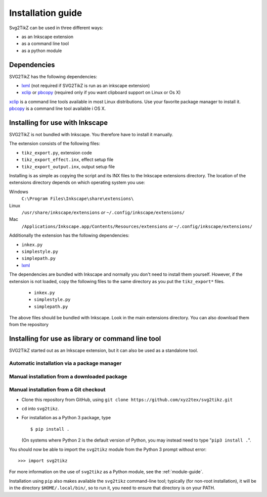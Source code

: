 Installation guide
******************

Svg2TikZ can be used in three different ways:

* as an Inkscape extension
* as a command line tool
* as a python module

Dependencies
============

SVG2TikZ has the following dependencies:

* lxml_ (not required if SVG2TikZ is run as an inkscape extension)
* xclip_ or pbcopy_ (required only if you want clipboard support on Linux or Os X)

xclip_ is a command line tools available in most Linux distributions. Use your favorite package manager to install it. pbcopy_ is a command line tool available i OS X.   

.. _lxml: http://lxml.de/
.. _pbcopy: http://developer.apple.com/library/mac/#documentation/Darwin/Reference/ManPages/man1/pbcopy.1.html
.. _xclip: http://sourceforge.net/projects/xclip/
.. _inkscape-install:

Installing for use with Inkscape
================================

SVG2TikZ is not bundled with Inkscape. You therefore have to install it manually. 

The extension consists of the following files:

* ``tikz_export.py``, extension code
* ``tikz_export_effect.inx``, effect setup file
* ``tikz_export_output.inx``, output setup file

Installing is as simple as copying the script and its INX files to the Inkscape extensions directory. The location of the extensions directory depends on which operating system you use:

Windows
    ``C:\Program Files\Inkscape\share\extensions\``

Linux
    ``/usr/share/inkscape/extensions`` *or* ``~/.config/inkscape/extensions/``

Mac
    ``/Applications/Inkscape.app/Contents/Resources/extensions`` *or* ``~/.config/inkscape/extensions/``


Additionally the extension has the following dependencies:

* ``inkex.py``
* ``simplestyle.py``
* ``simplepath.py``
* lxml_

The dependencies are bundled with Inkscape and normally you don't need to install them yourself. However, if the extension is not loaded, copy the following files to the same directory as you put the ``tikz_export*`` files. 

    * ``inkex.py``
    * ``simplestyle.py``
    * ``simplepath.py``

The above files should be bundled with Inkscape. Look in the main extensions directory. You can also download them from the repository 


Installing for use as library or command line tool
==================================================

SVG2TikZ started out as an Inkscape extension, but it can also be used as a standalone tool.  

Automatic installation via a package manager
--------------------------------------------

Manual installation from a downloaded package
---------------------------------------------

Manual installation from a Git checkout
---------------------------------------

- Clone this repository from GitHub, using
  ``git clone https://github.com/xyz2tex/svg2tikz.git``
- ``cd`` into ``svg2tikz``.
- For installation as a Python 3 package, type

  ::

    $ pip install .

  (On systems where Python 2 is the default version of Python, you may
  instead need to type "``pip3 install .``".

You should now be able to import the ``svg2tikz`` module from the
Python 3 prompt without error:

::

   >>> import svg2tikz

For more information on the use of ``svg2tikz`` as a Python module,
see the :ref:`module-guide`.

Installation using ``pip`` also makes available the ``svg2tikz``
command-line tool; typically (for non-root installation), it will be in
the directory ``$HOME/.local/bin/``, so to run it, you need to ensure
that directory is on your PATH.



